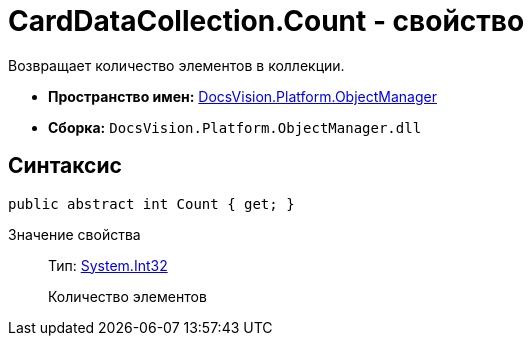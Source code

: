 = CardDataCollection.Count - свойство

Возвращает количество элементов в коллекции.

* *Пространство имен:* xref:api/DocsVision/Platform/ObjectManager/ObjectManager_NS.adoc[DocsVision.Platform.ObjectManager]
* *Сборка:* `DocsVision.Platform.ObjectManager.dll`

== Синтаксис

[source,csharp]
----
public abstract int Count { get; }
----

Значение свойства::
Тип: http://msdn.microsoft.com/ru-ru/library/system.int32.aspx[System.Int32]
+
Количество элементов
